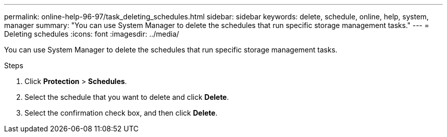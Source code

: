 ---
permalink: online-help-96-97/task_deleting_schedules.html
sidebar: sidebar
keywords: delete, schedule, online, help, system, manager
summary: "You can use System Manager to delete the schedules that run specific storage management tasks."
---
= Deleting schedules
:icons: font
:imagesdir: ../media/

[.lead]
You can use System Manager to delete the schedules that run specific storage management tasks.

.Steps

. Click *Protection* > *Schedules*.
. Select the schedule that you want to delete and click *Delete*.
. Select the confirmation check box, and then click *Delete*.
